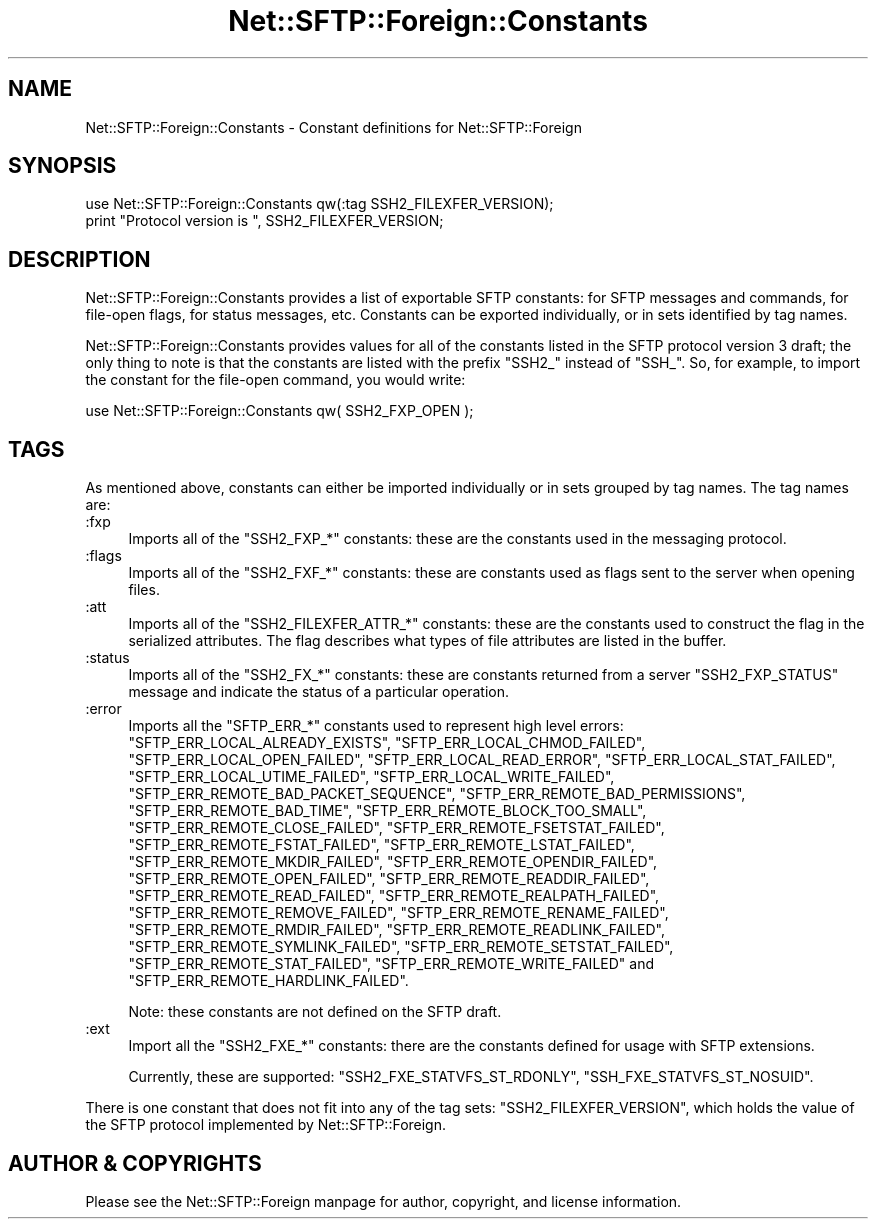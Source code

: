 .\" -*- mode: troff; coding: utf-8 -*-
.\" Automatically generated by Pod::Man 5.01 (Pod::Simple 3.43)
.\"
.\" Standard preamble:
.\" ========================================================================
.de Sp \" Vertical space (when we can't use .PP)
.if t .sp .5v
.if n .sp
..
.de Vb \" Begin verbatim text
.ft CW
.nf
.ne \\$1
..
.de Ve \" End verbatim text
.ft R
.fi
..
.\" \*(C` and \*(C' are quotes in nroff, nothing in troff, for use with C<>.
.ie n \{\
.    ds C` ""
.    ds C' ""
'br\}
.el\{\
.    ds C`
.    ds C'
'br\}
.\"
.\" Escape single quotes in literal strings from groff's Unicode transform.
.ie \n(.g .ds Aq \(aq
.el       .ds Aq '
.\"
.\" If the F register is >0, we'll generate index entries on stderr for
.\" titles (.TH), headers (.SH), subsections (.SS), items (.Ip), and index
.\" entries marked with X<> in POD.  Of course, you'll have to process the
.\" output yourself in some meaningful fashion.
.\"
.\" Avoid warning from groff about undefined register 'F'.
.de IX
..
.nr rF 0
.if \n(.g .if rF .nr rF 1
.if (\n(rF:(\n(.g==0)) \{\
.    if \nF \{\
.        de IX
.        tm Index:\\$1\t\\n%\t"\\$2"
..
.        if !\nF==2 \{\
.            nr % 0
.            nr F 2
.        \}
.    \}
.\}
.rr rF
.\" ========================================================================
.\"
.IX Title "Net::SFTP::Foreign::Constants 3"
.TH Net::SFTP::Foreign::Constants 3 2019-10-04 "perl v5.38.2" "User Contributed Perl Documentation"
.\" For nroff, turn off justification.  Always turn off hyphenation; it makes
.\" way too many mistakes in technical documents.
.if n .ad l
.nh
.SH NAME
Net::SFTP::Foreign::Constants \- Constant definitions for
Net::SFTP::Foreign
.SH SYNOPSIS
.IX Header "SYNOPSIS"
.Vb 2
\&    use Net::SFTP::Foreign::Constants qw(:tag SSH2_FILEXFER_VERSION);
\&    print "Protocol version is ", SSH2_FILEXFER_VERSION;
.Ve
.SH DESCRIPTION
.IX Header "DESCRIPTION"
Net::SFTP::Foreign::Constants provides a list of exportable SFTP
constants: for SFTP messages and commands, for file-open flags,
for status messages, etc. Constants can be exported individually,
or in sets identified by tag names.
.PP
Net::SFTP::Foreign::Constants provides values for all of the constants
listed in the SFTP protocol version 3 draft; the only thing to note is
that the constants are listed with the prefix \f(CW\*(C`SSH2_\*(C'\fR instead of
\&\f(CW\*(C`SSH_\*(C'\fR. So, for example, to import the constant for the file-open
command, you would write:
.PP
.Vb 1
\&    use Net::SFTP::Foreign::Constants qw( SSH2_FXP_OPEN );
.Ve
.SH TAGS
.IX Header "TAGS"
As mentioned above, constants can either be imported individually
or in sets grouped by tag names. The tag names are:
.IP :fxp 4
.IX Item ":fxp"
Imports all of the \f(CW\*(C`SSH2_FXP_*\*(C'\fR constants: these are the
constants used in the messaging protocol.
.IP :flags 4
.IX Item ":flags"
Imports all of the \f(CW\*(C`SSH2_FXF_*\*(C'\fR constants: these are constants
used as flags sent to the server when opening files.
.IP :att 4
.IX Item ":att"
Imports all of the \f(CW\*(C`SSH2_FILEXFER_ATTR_*\*(C'\fR constants: these are
the constants used to construct the flag in the serialized
attributes. The flag describes what types of file attributes
are listed in the buffer.
.IP :status 4
.IX Item ":status"
Imports all of the \f(CW\*(C`SSH2_FX_*\*(C'\fR constants: these are constants
returned from a server \f(CW\*(C`SSH2_FXP_STATUS\*(C'\fR message and indicate
the status of a particular operation.
.IP :error 4
.IX Item ":error"
Imports all the \f(CW\*(C`SFTP_ERR_*\*(C'\fR constants used to represent high level
errors: \f(CW\*(C`SFTP_ERR_LOCAL_ALREADY_EXISTS\*(C'\fR,
\&\f(CW\*(C`SFTP_ERR_LOCAL_CHMOD_FAILED\*(C'\fR, \f(CW\*(C`SFTP_ERR_LOCAL_OPEN_FAILED\*(C'\fR,
\&\f(CW\*(C`SFTP_ERR_LOCAL_READ_ERROR\*(C'\fR, \f(CW\*(C`SFTP_ERR_LOCAL_STAT_FAILED\*(C'\fR,
\&\f(CW\*(C`SFTP_ERR_LOCAL_UTIME_FAILED\*(C'\fR, \f(CW\*(C`SFTP_ERR_LOCAL_WRITE_FAILED\*(C'\fR,
\&\f(CW\*(C`SFTP_ERR_REMOTE_BAD_PACKET_SEQUENCE\*(C'\fR,
\&\f(CW\*(C`SFTP_ERR_REMOTE_BAD_PERMISSIONS\*(C'\fR, \f(CW\*(C`SFTP_ERR_REMOTE_BAD_TIME\*(C'\fR,
\&\f(CW\*(C`SFTP_ERR_REMOTE_BLOCK_TOO_SMALL\*(C'\fR, \f(CW\*(C`SFTP_ERR_REMOTE_CLOSE_FAILED\*(C'\fR,
\&\f(CW\*(C`SFTP_ERR_REMOTE_FSETSTAT_FAILED\*(C'\fR, \f(CW\*(C`SFTP_ERR_REMOTE_FSTAT_FAILED\*(C'\fR,
\&\f(CW\*(C`SFTP_ERR_REMOTE_LSTAT_FAILED\*(C'\fR, \f(CW\*(C`SFTP_ERR_REMOTE_MKDIR_FAILED\*(C'\fR,
\&\f(CW\*(C`SFTP_ERR_REMOTE_OPENDIR_FAILED\*(C'\fR, \f(CW\*(C`SFTP_ERR_REMOTE_OPEN_FAILED\*(C'\fR,
\&\f(CW\*(C`SFTP_ERR_REMOTE_READDIR_FAILED\*(C'\fR, \f(CW\*(C`SFTP_ERR_REMOTE_READ_FAILED\*(C'\fR,
\&\f(CW\*(C`SFTP_ERR_REMOTE_REALPATH_FAILED\*(C'\fR, \f(CW\*(C`SFTP_ERR_REMOTE_REMOVE_FAILED\*(C'\fR,
\&\f(CW\*(C`SFTP_ERR_REMOTE_RENAME_FAILED\*(C'\fR, \f(CW\*(C`SFTP_ERR_REMOTE_RMDIR_FAILED\*(C'\fR,
\&\f(CW\*(C`SFTP_ERR_REMOTE_READLINK_FAILED\*(C'\fR, \f(CW\*(C`SFTP_ERR_REMOTE_SYMLINK_FAILED\*(C'\fR,
\&\f(CW\*(C`SFTP_ERR_REMOTE_SETSTAT_FAILED\*(C'\fR, \f(CW\*(C`SFTP_ERR_REMOTE_STAT_FAILED\*(C'\fR,
\&\f(CW\*(C`SFTP_ERR_REMOTE_WRITE_FAILED\*(C'\fR and
\&\f(CW\*(C`SFTP_ERR_REMOTE_HARDLINK_FAILED\*(C'\fR.
.Sp
Note: these constants are not defined on the SFTP draft.
.IP :ext 4
.IX Item ":ext"
Import all the \f(CW\*(C`SSH2_FXE_*\*(C'\fR constants: there are the constants
defined for usage with SFTP extensions.
.Sp
Currently, these are supported: \f(CW\*(C`SSH2_FXE_STATVFS_ST_RDONLY\*(C'\fR,
\&\f(CW\*(C`SSH_FXE_STATVFS_ST_NOSUID\*(C'\fR.
.PP
There is one constant that does not fit into any of the
tag sets: \f(CW\*(C`SSH2_FILEXFER_VERSION\*(C'\fR, which holds the value
of the SFTP protocol implemented by Net::SFTP::Foreign.
.SH "AUTHOR & COPYRIGHTS"
.IX Header "AUTHOR & COPYRIGHTS"
Please see the Net::SFTP::Foreign manpage for author, copyright,
and license information.
